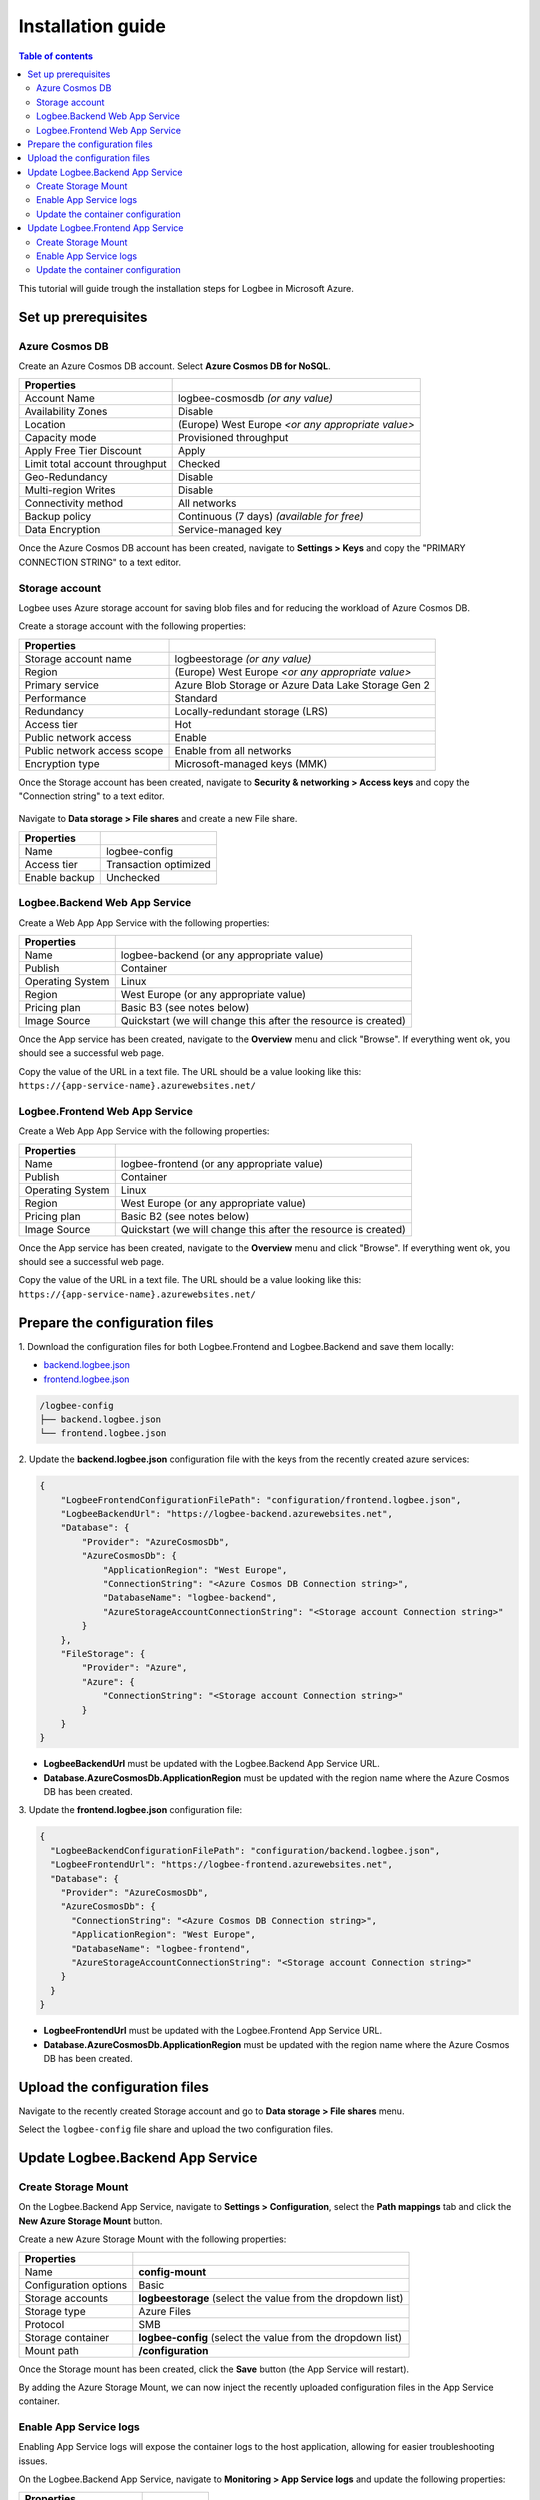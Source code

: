 Installation guide
=============================

.. contents:: Table of contents
   :local:

This tutorial will guide trough the installation steps for Logbee in Microsoft Azure.

Set up prerequisites
-------------------------------------------------------

Azure Cosmos DB
~~~~~~~~~~~~~~~~~~~~~

Create an Azure Cosmos DB account. Select **Azure Cosmos DB for NoSQL**.

.. list-table::
   :header-rows: 1

   * - Properties
     - 
   * - Account Name
     - logbee-cosmosdb *(or any value)*
   * - Availability Zones
     - Disable
   * - Location
     - (Europe) West Europe *<or any appropriate value>*
   * - Capacity mode
     - Provisioned throughput
   * - Apply Free Tier Discount
     - Apply
   * - Limit total account throughput
     - Checked
   * - Geo-Redundancy
     - Disable
   * - Multi-region Writes
     - Disable
   * - Connectivity method
     - All networks
   * - Backup policy
     - Continuous (7 days) *(available for free)*
   * - Data Encryption
     - Service-managed key

Once the Azure Cosmos DB account has been created, navigate to **Settings > Keys** and copy the "PRIMARY CONNECTION STRING" to a text editor.

.. figure:: images/azure-cosmos-db-connection-string.png
    :alt: Azure Cosmos DB Connection String

Storage account
~~~~~~~~~~~~~~~~~~~~~

Logbee uses Azure storage account for saving blob files and for reducing the workload of Azure Cosmos DB.

Create a storage account with the following properties:

.. list-table::
   :header-rows: 1

   * - Properties
     - 
   * - Storage account name
     - logbeestorage *(or any value)*
   * - Region
     - (Europe) West Europe *<or any appropriate value>*
   * - Primary service
     - Azure Blob Storage or Azure Data Lake Storage Gen 2
   * - Performance
     - Standard
   * - Redundancy
     - Locally-redundant storage (LRS)
   * - Access tier
     - Hot
   * - Public network access
     - Enable
   * - Public network access scope
     - Enable from all networks
   * - Encryption type
     - Microsoft-managed keys (MMK)

Once the Storage account has been created, navigate to **Security & networking > Access keys** and copy the "Connection string" to a text editor.

.. figure:: images/storage-account-access-key.png
    :alt: Storage account Connection string

Navigate to **Data storage > File shares** and create a new File share.

.. list-table::
   :header-rows: 1

   * - Properties
     - 
   * - Name
     - logbee-config
   * - Access tier
     - Transaction optimized
   * - Enable backup
     - Unchecked

.. figure:: images/storage-account-file-share-create.png
    :alt: Storage account Connection string

Logbee.Backend Web App Service 
~~~~~~~~~~~~~~~~~~~~~~~~~~~~~~~~~~~~~~~

Create a Web App App Service with the following properties:

.. list-table::
   :header-rows: 1

   * - Properties
     - 
   * - Name
     - logbee-backend (or any appropriate value)
   * - Publish
     - Container
   * - Operating System
     - Linux
   * - Region
     - West Europe (or any appropriate value)
   * - Pricing plan
     - Basic B3 (see notes below)
   * - Image Source
     - Quickstart (we will change this after the resource is created)

Once the App service has been created, navigate to the **Overview** menu and click "Browse".
If everything went ok, you should see a successful web page.

Copy the value of the URL in a text file. The URL should be a value looking like this: ``https://{app-service-name}.azurewebsites.net/``

Logbee.Frontend Web App Service 
~~~~~~~~~~~~~~~~~~~~~~~~~~~~~~~~~~~~~~~

Create a Web App App Service with the following properties:

.. list-table::
   :header-rows: 1

   * - Properties
     - 
   * - Name
     - logbee-frontend (or any appropriate value)
   * - Publish
     - Container
   * - Operating System
     - Linux
   * - Region
     - West Europe (or any appropriate value)
   * - Pricing plan
     - Basic B2 (see notes below)
   * - Image Source
     - Quickstart (we will change this after the resource is created)

Once the App service has been created, navigate to the **Overview** menu and click "Browse".
If everything went ok, you should see a successful web page.

Copy the value of the URL in a text file. The URL should be a value looking like this: ``https://{app-service-name}.azurewebsites.net/``

Prepare the configuration files
-------------------------------------------------------

\1. Download the configuration files for both Logbee.Frontend and Logbee.Backend and save them locally:

- `backend.logbee.json <https://github.com/catalingavan/logbee-app/blob/main/logbee.Backend/logbee.json>`_

- `frontend.logbee.json <https://github.com/catalingavan/logbee-app/blob/main/logbee.Frontend/logbee.json>`_

.. code-block:: none

    /logbee-config
    ├── backend.logbee.json
    └── frontend.logbee.json

\2. Update the **backend.logbee.json** configuration file with the keys from the recently created azure services:

.. code-block:: json
    
    {
        "LogbeeFrontendConfigurationFilePath": "configuration/frontend.logbee.json",
        "LogbeeBackendUrl": "https://logbee-backend.azurewebsites.net",
        "Database": {
            "Provider": "AzureCosmosDb",
            "AzureCosmosDb": {
                "ApplicationRegion": "West Europe",
                "ConnectionString": "<Azure Cosmos DB Connection string>",
                "DatabaseName": "logbee-backend",
                "AzureStorageAccountConnectionString": "<Storage account Connection string>"
            }
        },
        "FileStorage": {
            "Provider": "Azure",
            "Azure": {
                "ConnectionString": "<Storage account Connection string>"
            }
        }
    }

- **LogbeeBackendUrl** must be updated with the Logbee.Backend App Service URL.

- **Database.AzureCosmosDb.ApplicationRegion** must be updated with the region name where the Azure Cosmos DB has been created.

\3. Update the **frontend.logbee.json** configuration file:

.. code-block:: json
    
    {
      "LogbeeBackendConfigurationFilePath": "configuration/backend.logbee.json",
      "LogbeeFrontendUrl": "https://logbee-frontend.azurewebsites.net",
      "Database": {
        "Provider": "AzureCosmosDb",
        "AzureCosmosDb": {
          "ConnectionString": "<Azure Cosmos DB Connection string>",
          "ApplicationRegion": "West Europe",
          "DatabaseName": "logbee-frontend",
          "AzureStorageAccountConnectionString": "<Storage account Connection string>"
        }
      }
    }

- **LogbeeFrontendUrl** must be updated with the Logbee.Frontend App Service URL.

- **Database.AzureCosmosDb.ApplicationRegion** must be updated with the region name where the Azure Cosmos DB has been created.


Upload the configuration files
-------------------------------------------------------

Navigate to the recently created Storage account and go to **Data storage > File shares** menu.

Select the ``logbee-config`` file share and upload the two configuration files.

.. figure:: images/storage-account-logbee-config-file-share.png
    :alt: logbee-config file share

Update Logbee.Backend App Service
-------------------------------------------------------

Create Storage Mount
~~~~~~~~~~~~~~~~~~~~~~~~~~~~~~~~~~~~~~~

On the Logbee.Backend App Service, navigate to **Settings > Configuration**, select the **Path mappings** tab and click the **New Azure Storage Mount** button.

Create a new Azure Storage Mount with the following properties:

.. list-table::
   :header-rows: 1

   * - Properties
     - 
   * - Name
     - **config-mount**
   * - Configuration options
     - Basic
   * - Storage accounts
     - **logbeestorage** (select the value from the dropdown list)
   * - Storage type
     - Azure Files
   * - Protocol
     - SMB
   * - Storage container
     - **logbee-config** (select the value from the dropdown list)
   * - Mount path
     - **/configuration**

Once the Storage mount has been created, click the **Save** button (the App Service will restart).

By adding the Azure Storage Mount, we can now inject the recently uploaded configuration files in the App Service container.

Enable App Service logs
~~~~~~~~~~~~~~~~~~~~~~~~~~~~~~~~~~~~~~~

Enabling App Service logs will expose the container logs to the host application, allowing for easier troubleshooting issues.

On the Logbee.Backend App Service, navigate to **Monitoring > App Service logs** and update the following properties:

.. list-table::
   :header-rows: 1

   * - Properties
     - 
   * - Application logging
     - File System
   * - Quota (MB)
     - 35
   * - Retention Period (Days)
     - 1

Click the **Save** button.

Update the container configuration
~~~~~~~~~~~~~~~~~~~~~~~~~~~~~~~~~~~~~~~

On the Logbee.Backend App Service, navigate to **Deployment > Deployment Center** and select the **Settings** tab.

Update the following properties:

.. list-table::
   :header-rows: 1

   * - Properties
     - 
   * - Source
     - Container Registry
   * - Container type
     - Docker Compose (Preview)
   * - Registry source
     - Docker Hub
   * - Repository Access
     - Public

Set the **Config** textarea to the following:

.. code-block:: json
    
    version: "3.7"
    services:
      backend:
        image: catalingavan/logbee.backend:2.0.0
        init: true
        restart: unless-stopped
        volumes:
          - config-mount:/app/configuration
        environment:
          - ASPNETCORE_URLS=http://0.0.0.0:80
          - LOGBEE_BACKEND_CONFIGURATION_FILE_PATH=configuration/backend.logbee.json
        ports:
          - "44080:80"

Click the **Save** button and **restart** the App Service for the new changes to be refected.

Once the App Service has been restarted, you shoud now see the Logbee.Backend application running:

.. figure:: images/logbee-backend-app-service-running.png
    :alt: Logbee.Backend App Service running


Update Logbee.Frontend App Service
-------------------------------------------------------

For Logbee.Frontend, follow the same steps as for Logbee.Backend.

Under **Deployment > Deployment Center** menu, **Settings** tab, update the **Config** to the following:

.. code-block:: json

   version: "3.7"
   services:
    frontend:
      image: catalingavan/logbee.frontend:2.0.0
      init: true
      restart: unless-stopped
      volumes:
       - config-mount:/app/configuration
      environment:
       - ASPNETCORE_URLS=http://0.0.0.0:80
       - LOGBEE_FRONTEND_CONFIGURATION_FILE_PATH=configuration/frontend.logbee.json
      ports:
       - "44080:80"

Once the App Service has been restarted, you should now see the Logbee.Frontend application running:

.. figure:: images/logbee-frontend-app-service-running.png
   :alt: Logbee.Frontend App Service running

Create Storage Mount
~~~~~~~~~~~~~~~~~~~~~~~~~~~~~~~~~~~~~~~

On the Logbee.Frontend App Service, navigate to **Settings > Configuration**, select the **Path mappings** tab, and click the **New Azure Storage Mount** button.

Create a new Azure Storage Mount with the following properties:

.. list-table::
  :header-rows: 1

  * - Properties
    - 
  * - Name
    - **config-mount**
  * - Configuration options
    - Basic
  * - Storage accounts
    - **logbeestorage** (select the value from the dropdown list)
  * - Storage type
    - Azure Files
  * - Protocol
    - SMB
  * - Storage container
    - **logbee-config** (select the value from the dropdown list)
  * - Mount path
    - **/configuration**

Once the Storage mount has been created, click the **Save** button (the App Service will restart).

Enable App Service logs
~~~~~~~~~~~~~~~~~~~~~~~~~~~~~~~~~~~~~~~

Enabling App Service logs will expose the container logs to the host application, allowing for easier troubleshooting issues.

On the Logbee.Frontend App Service, navigate to **Monitoring > App Service logs** and update the following properties:

.. list-table::
  :header-rows: 1

  * - Properties
    - 
  * - Application logging
    - File System
  * - Quota (MB)
    - 35
  * - Retention Period (Days)
    - 1

Click the **Save** button.

Update the container configuration
~~~~~~~~~~~~~~~~~~~~~~~~~~~~~~~~~~~~~~~

On the Logbee.Frontend App Service, navigate to **Deployment > Deployment Center** and select the **Settings** tab.

Update the following properties:

.. list-table::
  :header-rows: 1

  * - Properties
    - 
  * - Source
    - Container Registry
  * - Container type
    - Docker Compose (Preview)
  * - Registry source
    - Docker Hub
  * - Repository Access
    - Public

Set the **Config** textarea to the following:

.. code-block:: json

   version: "3.7"
   services:
    frontend:
      image: catalingavan/logbee.frontend:2.0.0
      init: true
      restart: unless-stopped
      volumes:
       - config-mount:/app/configuration
      environment:
       - ASPNETCORE_URLS=http://0.0.0.0:80
       - LOGBEE_FRONTEND_CONFIGURATION_FILE_PATH=configuration/frontend.logbee.json
      ports:
       - "44080:80"

Click the **Save** button and **restart** the App Service for the new changes to be reflected.

Once the App Service has been restarted, you should now see the Logbee.Frontend application running:

.. figure:: images/logbee-frontend-app-service-running.png
   :alt: Logbee.Frontend App Service running
